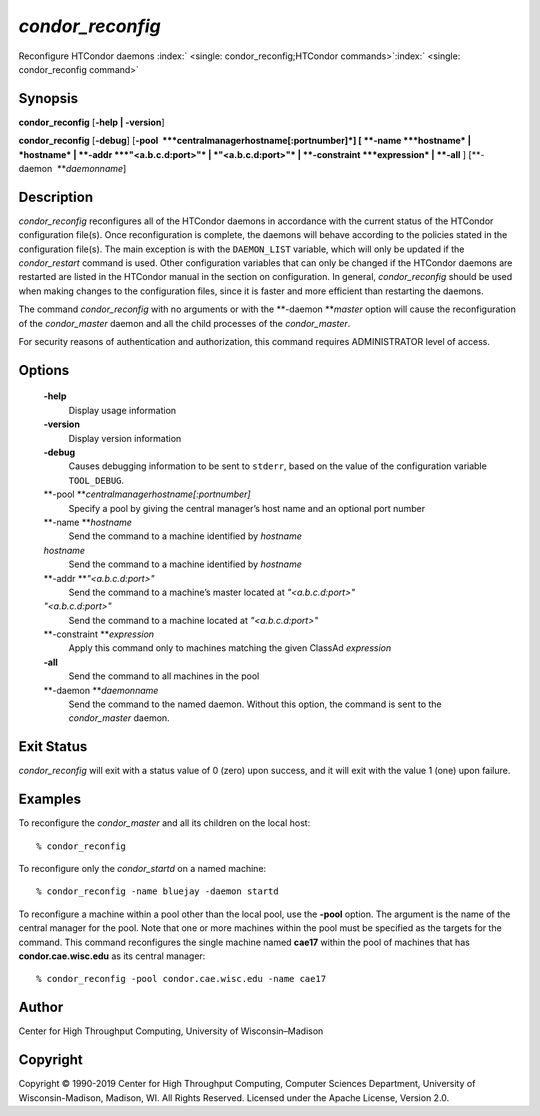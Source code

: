       

*condor\_reconfig*
==================

Reconfigure HTCondor daemons
:index:` <single: condor_reconfig;HTCondor commands>`\ :index:` <single: condor_reconfig command>`

Synopsis
--------

**condor\_reconfig** [**-help \| -version**\ ]

**condor\_reconfig** [**-debug**\ ]
[**-pool  **\ *centralmanagerhostname[:portnumber]*] [
**-name **\ *hostname* \| *hostname* \| **-addr **\ *"<a.b.c.d:port>"*
\| *"<a.b.c.d:port>"* \| **-constraint **\ *expression* \| **-all** ]
[**-daemon  **\ *daemonname*]

Description
-----------

*condor\_reconfig* reconfigures all of the HTCondor daemons in
accordance with the current status of the HTCondor configuration
file(s). Once reconfiguration is complete, the daemons will behave
according to the policies stated in the configuration file(s). The main
exception is with the ``DAEMON_LIST`` variable, which will only be
updated if the *condor\_restart* command is used. Other configuration
variables that can only be changed if the HTCondor daemons are restarted
are listed in the HTCondor manual in the section on configuration. In
general, *condor\_reconfig* should be used when making changes to the
configuration files, since it is faster and more efficient than
restarting the daemons.

The command *condor\_reconfig* with no arguments or with the
**-daemon **\ *master* option will cause the reconfiguration of the
*condor\_master* daemon and all the child processes of the
*condor\_master*.

For security reasons of authentication and authorization, this command
requires ADMINISTRATOR level of access.

Options
-------

 **-help**
    Display usage information
 **-version**
    Display version information
 **-debug**
    Causes debugging information to be sent to ``stderr``, based on the
    value of the configuration variable ``TOOL_DEBUG``.
 **-pool **\ *centralmanagerhostname[:portnumber]*
    Specify a pool by giving the central manager’s host name and an
    optional port number
 **-name **\ *hostname*
    Send the command to a machine identified by *hostname*
 *hostname*
    Send the command to a machine identified by *hostname*
 **-addr **\ *"<a.b.c.d:port>"*
    Send the command to a machine’s master located at *"<a.b.c.d:port>"*
 *"<a.b.c.d:port>"*
    Send the command to a machine located at *"<a.b.c.d:port>"*
 **-constraint **\ *expression*
    Apply this command only to machines matching the given ClassAd
    *expression*
 **-all**
    Send the command to all machines in the pool
 **-daemon **\ *daemonname*
    Send the command to the named daemon. Without this option, the
    command is sent to the *condor\_master* daemon.

Exit Status
-----------

*condor\_reconfig* will exit with a status value of 0 (zero) upon
success, and it will exit with the value 1 (one) upon failure.

Examples
--------

To reconfigure the *condor\_master* and all its children on the local
host:

::

    % condor_reconfig

To reconfigure only the *condor\_startd* on a named machine:

::

    % condor_reconfig -name bluejay -daemon startd

To reconfigure a machine within a pool other than the local pool, use
the **-pool** option. The argument is the name of the central manager
for the pool. Note that one or more machines within the pool must be
specified as the targets for the command. This command reconfigures the
single machine named **cae17** within the pool of machines that has
**condor.cae.wisc.edu** as its central manager:

::

    % condor_reconfig -pool condor.cae.wisc.edu -name cae17

Author
------

Center for High Throughput Computing, University of Wisconsin–Madison

Copyright
---------

Copyright © 1990-2019 Center for High Throughput Computing, Computer
Sciences Department, University of Wisconsin-Madison, Madison, WI. All
Rights Reserved. Licensed under the Apache License, Version 2.0.

      
